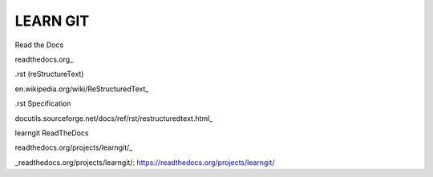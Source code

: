 LEARN GIT
==============



Read the Docs

readthedocs.org_

.. _readthedocs.org https://readthedocs.org




.rst (reStructureText)

en.wikipedia.org/wiki/ReStructuredText_

.. _en.wikipedia.org/wiki/ReStructuredText: https://en.wikipedia.org/wiki/ReStructuredText




.rst Specification

docutils.sourceforge.net/docs/ref/rst/restructuredtext.html_

.. _docutils.sourceforge.net/docs/ref/rst/restructuredtext.html: http://docutils.sourceforge.net/docs/ref/rst/restructuredtext.html




learngit ReadTheDocs

readthedocs.org/projects/learngit/_

_readthedocs.org/projects/learngit/: https://readthedocs.org/projects/learngit/


